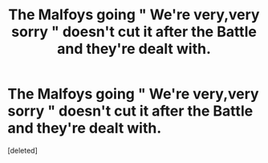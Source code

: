 #+TITLE: The Malfoys going " We're very,very sorry " doesn't cut it after the Battle and they're dealt with.

* The Malfoys going " We're very,very sorry " doesn't cut it after the Battle and they're dealt with.
:PROPERTIES:
:Score: 1
:DateUnix: 1554829622.0
:DateShort: 2019-Apr-09
:FlairText: Request
:END:
[deleted]

